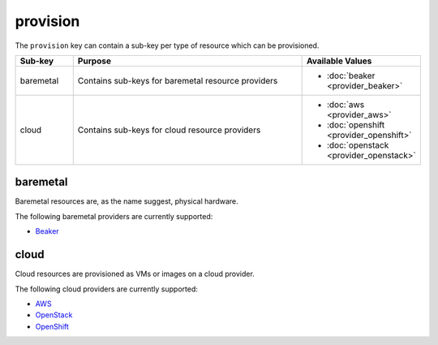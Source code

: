 provision
=========
The ``provision`` key can contain a sub-key per type of resource which can be provisioned.

.. table::
   :widths: 15,70,15

   ========= ============================================================== ================
   Sub-key   Purpose                                                        Available Values
   ========= ============================================================== ================
   baremetal Contains sub-keys for baremetal resource providers             * :doc:`beaker <provider_beaker>`
   cloud     Contains sub-keys for cloud resource providers                 * :doc:`aws <provider_aws>`
                                                                            * :doc:`openshift <provider_openshift>`
                                                                            * :doc:`openstack <provider_openstack>`
   ========= ============================================================== ================

baremetal
---------
Baremetal resources are, as the name suggest, physical hardware.

The following baremetal providers are currently supported:

* `Beaker <https://beaker-project.org/>`_

cloud
-----
Cloud resources are provisioned as VMs or images on a cloud provider.

The following cloud providers are currently supported:

* `AWS <https://aws.amazon.com>`_
* `OpenStack <https://www.openstack.org>`_
* `OpenShift <https://www.openshift.com>`_